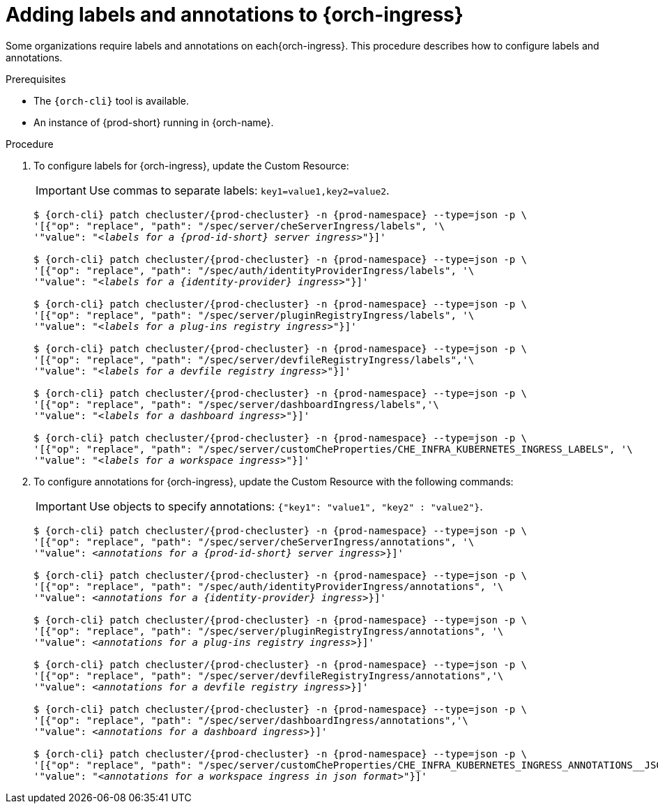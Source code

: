:_content-type: PROCEDURE
:navtitle: Configuring {orch-ingress}
:description: Configuring labels and annotations on each {orch-ingress}
:keywords: administration guide, configuring, ingress, ingresses
:page-aliases: installation-guide:configuring-ingresses

[id="adding-labels-and-annotations-to-ingresses_{context}"]
= Adding labels and annotations to {orch-ingress}

Some organizations require labels and annotations on each{orch-ingress}. This procedure describes how to configure labels and annotations.

.Prerequisites

* The `{orch-cli}` tool is available.
* An instance of {prod-short} running in {orch-name}.

.Procedure

. To configure labels for {orch-ingress}, update the Custom Resource:
+
IMPORTANT: Use commas to separate labels: `key1=value1,key2=value2`.
+
[subs="+quotes,+attributes"]
----
$ {orch-cli} patch checluster/{prod-checluster} -n {prod-namespace} --type=json -p \
'[{"op": "replace", "path": "/spec/server/cheServerIngress/labels", '\
'"value": "__<labels for a {prod-id-short} server ingress>__"}]'

$ {orch-cli} patch checluster/{prod-checluster} -n {prod-namespace} --type=json -p \
'[{"op": "replace", "path": "/spec/auth/identityProviderIngress/labels", '\
'"value": "__<labels for a {identity-provider} ingress>__"}]'

$ {orch-cli} patch checluster/{prod-checluster} -n {prod-namespace} --type=json -p \
'[{"op": "replace", "path": "/spec/server/pluginRegistryIngress/labels", '\
'"value": "__<labels for a plug-ins registry ingress>__"}]'

$ {orch-cli} patch checluster/{prod-checluster} -n {prod-namespace} --type=json -p \
'[{"op": "replace", "path": "/spec/server/devfileRegistryIngress/labels",'\
'"value": "__<labels for a devfile registry ingress>__"}]'

$ {orch-cli} patch checluster/{prod-checluster} -n {prod-namespace} --type=json -p \
'[{"op": "replace", "path": "/spec/server/dashboardIngress/labels",'\
'"value": "__<labels for a dashboard ingress>__"}]'

$ {orch-cli} patch checluster/{prod-checluster} -n {prod-namespace} --type=json -p \
'[{"op": "replace", "path": "/spec/server/customCheProperties/CHE_INFRA_KUBERNETES_INGRESS_LABELS", '\
'"value": "__<labels for a workspace ingress>__"}]'
----
. To configure annotations for {orch-ingress}, update the Custom Resource with the following commands:
+
IMPORTANT: Use objects to specify annotations: `{"key1": "value1", "key2" : "value2"}`.
+
[subs="+quotes,+attributes"]
----
$ {orch-cli} patch checluster/{prod-checluster} -n {prod-namespace} --type=json -p \
'[{"op": "replace", "path": "/spec/server/cheServerIngress/annotations", '\
'"value": __<annotations for a {prod-id-short} server ingress>__}]'

$ {orch-cli} patch checluster/{prod-checluster} -n {prod-namespace} --type=json -p \
'[{"op": "replace", "path": "/spec/auth/identityProviderIngress/annotations", '\
'"value": __<annotations for a {identity-provider} ingress>__}]'

$ {orch-cli} patch checluster/{prod-checluster} -n {prod-namespace} --type=json -p \
'[{"op": "replace", "path": "/spec/server/pluginRegistryIngress/annotations", '\
'"value": __<annotations for a plug-ins registry ingress>__}]'

$ {orch-cli} patch checluster/{prod-checluster} -n {prod-namespace} --type=json -p \
'[{"op": "replace", "path": "/spec/server/devfileRegistryIngress/annotations",'\
'"value": __<annotations for a devfile registry ingress>__}]'

$ {orch-cli} patch checluster/{prod-checluster} -n {prod-namespace} --type=json -p \
'[{"op": "replace", "path": "/spec/server/dashboardIngress/annotations",'\
'"value": __<annotations for a dashboard ingress>__}]'

$ {orch-cli} patch checluster/{prod-checluster} -n {prod-namespace} --type=json -p \
'[{"op": "replace", "path": "/spec/server/customCheProperties/CHE_INFRA_KUBERNETES_INGRESS_ANNOTATIONS______JSON", '\
'"value": "__<annotations for a workspace ingress in json format>__"}]'
----
